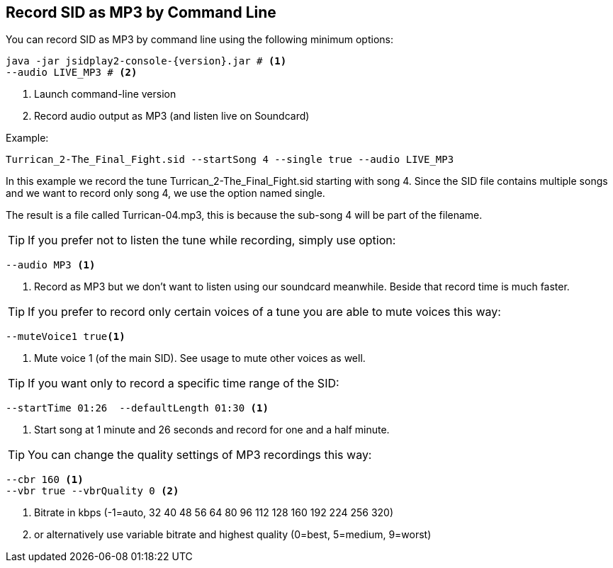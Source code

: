 == [[RecordAsMp3]]Record SID as MP3 by Command Line

You can record SID as MP3 by command line using the following minimum options:

[source,subs="attributes+"]
----
java -jar jsidplay2-console-{version}.jar # <1>
--audio LIVE_MP3 # <2>
---- 
<1> Launch command-line version
<2> Record audio output as MP3 (and listen live on Soundcard)

Example:
[source,subs="attributes+"]
----
Turrican_2-The_Final_Fight.sid --startSong 4 --single true --audio LIVE_MP3
---- 

In this example we record the tune Turrican_2-The_Final_Fight.sid starting with song 4.
Since the SID file contains multiple songs and we want to record only song 4, we use
the option named single.

The result is a file called Turrican-04.mp3, this is because the sub-song 4 will be part of the filename.

TIP: If you prefer not to listen the tune while recording, simply use option:
[source,subs="attributes+"]
----
--audio MP3 <1>
----
<1> Record as MP3 but we don't want to listen using our soundcard meanwhile. Beside that record time is much faster.

TIP: If you prefer to record only certain voices of a tune you are able to mute voices this way:
[source,subs="attributes+"]
----
--muteVoice1 true<1>
----
<1> Mute voice 1 (of the main SID). See usage to mute other voices as well.

TIP: If you want only to record a specific time range of the SID:
[source,subs="attributes+"]
----
--startTime 01:26  --defaultLength 01:30 <1>
----
<1> Start song at 1 minute and 26 seconds and record for one and a half minute.

TIP: You can change the quality settings of MP3 recordings this way:
[source,subs="attributes+"]
----
--cbr 160 <1>
--vbr true --vbrQuality 0 <2>
----
<1> Bitrate in kbps (-1=auto, 32 40 48 56 64 80 96 112 128 160 192 224 256 320)
<2> or alternatively use variable bitrate and highest quality (0=best, 5=medium, 9=worst)
